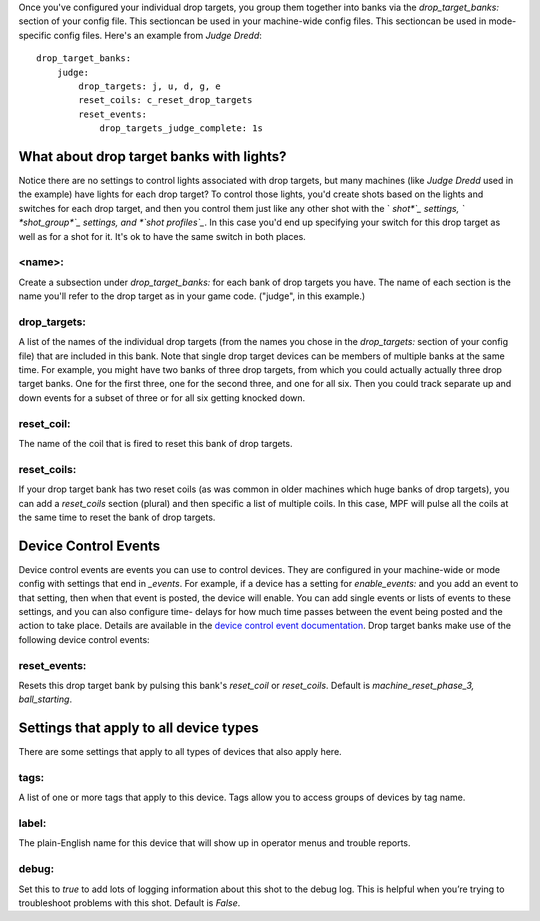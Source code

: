 
Once you've configured your individual drop targets, you group them
together into banks via the *drop_target_banks:* section of your
config file. This sectioncan be used in your machine-wide config
files. This sectioncan be used in mode-specific config files. Here's
an example from *Judge Dredd*:


::

    
    drop_target_banks:
        judge:
            drop_targets: j, u, d, g, e
            reset_coils: c_reset_drop_targets
            reset_events:
                drop_targets_judge_complete: 1s




What about drop target banks with lights?
-----------------------------------------

Notice there are no settings to control lights associated with drop
targets, but many machines (like *Judge Dredd* used in the example)
have lights for each drop target? To control those lights, you'd
create shots based on the lights and switches for each drop target,
and then you control them just like any other shot with the ` *shot*`_
settings, ` *shot_group*`_ settings, and *`shot profiles`_*. In this
case you'd end up specifying your switch for this drop target as well
as for a shot for it. It's ok to have the same switch in both places.



<name>:
~~~~~~~

Create a subsection under *drop_target_banks:* for each bank of drop
targets you have. The name of each section is the name you'll refer to
the drop target as in your game code. ("judge", in this example.)



drop_targets:
~~~~~~~~~~~~~

A list of the names of the individual drop targets (from the names you
chose in the *drop_targets:* section of your config file) that are
included in this bank. Note that single drop target devices can be
members of multiple banks at the same time. For example, you might
have two banks of three drop targets, from which you could actually
actually three drop target banks. One for the first three, one for the
second three, and one for all six. Then you could track separate up
and down events for a subset of three or for all six getting knocked
down.



reset_coil:
~~~~~~~~~~~

The name of the coil that is fired to reset this bank of drop targets.



reset_coils:
~~~~~~~~~~~~

If your drop target bank has two reset coils (as was common in older
machines which huge banks of drop targets), you can add a
*reset_coils* section (plural) and then specific a list of multiple
coils. In this case, MPF will pulse all the coils at the same time to
reset the bank of drop targets.



Device Control Events
---------------------

Device control events are events you can use to control devices. They
are configured in your machine-wide or mode config with settings that
end in *_events*. For example, if a device has a setting for
*enable_events:* and you add an event to that setting, then when that
event is posted, the device will enable. You can add single events or
lists of events to these settings, and you can also configure time-
delays for how much time passes between the event being posted and the
action to take place. Details are available in the `device control
event documentation`_. Drop target banks make use of the following
device control events:



reset_events:
~~~~~~~~~~~~~

Resets this drop target bank by pulsing this bank's *reset_coil* or
*reset_coils*. Default is *machine_reset_phase_3, ball_starting*.



Settings that apply to all device types
---------------------------------------

There are some settings that apply to all types of devices that also
apply here.



tags:
~~~~~

A list of one or more tags that apply to this device. Tags allow you
to access groups of devices by tag name.



label:
~~~~~~

The plain-English name for this device that will show up in operator
menus and trouble reports.



debug:
~~~~~~

Set this to *true* to add lots of logging information about this shot
to the debug log. This is helpful when you’re trying to troubleshoot
problems with this shot. Default is *False*.

.. _shot profiles: https://missionpinball.com/docs/configuration-file-reference/shot_profiles/
.. _shot: https://missionpinball.com/docs/configuration-file-reference/shots/
.. _shot_group: https://missionpinball.com/docs/configuration-file-reference/shot_groups/
.. _device control event documentation: https://missionpinball.com/docs/configuration-file-reference/important-config-file-concepts/configuring-device-control-events/


